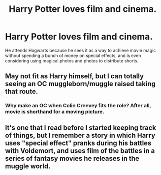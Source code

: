 #+TITLE: Harry Potter loves film and cinema.

* Harry Potter loves film and cinema.
:PROPERTIES:
:Author: shinshikaizer
:Score: 22
:DateUnix: 1583320744.0
:DateShort: 2020-Mar-04
:FlairText: Prompt
:END:
He attends Hogwarts because he sees it as a way to achieve movie magic without spending a bunch of money on special effects, and is even considering using magical photos and photos to distribute shorts.


** May not fit as Harry himself, but I can totally seeing an OC muggleborn/muggle raised taking that route.
:PROPERTIES:
:Author: rocketsp13
:Score: 2
:DateUnix: 1583344156.0
:DateShort: 2020-Mar-04
:END:

*** Why make an OC when Colin Creevey fits the role? After all, movie is shorthand for a moving picture.
:PROPERTIES:
:Score: 7
:DateUnix: 1583349649.0
:DateShort: 2020-Mar-04
:END:


** It's one that I read before I started keeping track of things, but I remember a story in which Harry uses "special effect" pranks during his battles with Voldemort, and uses film of the battles in a series of fantasy movies he releases in the muggle world.
:PROPERTIES:
:Author: steve_wheeler
:Score: 1
:DateUnix: 1583603043.0
:DateShort: 2020-Mar-07
:END:
